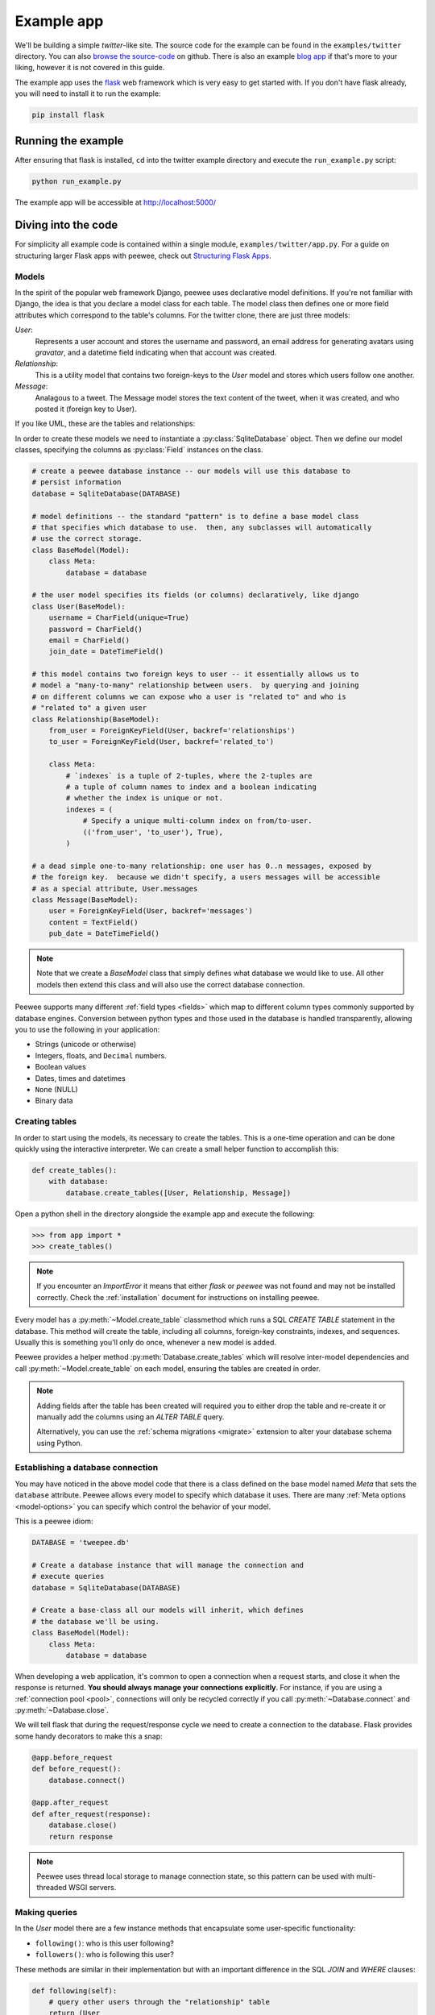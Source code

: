 .. _example-app:

Example app
===========

We'll be building a simple *twitter*-like site. The source code for the example
can be found in the ``examples/twitter`` directory. You can also `browse the
source-code <https://github.com/coleifer/peewee/tree/master/examples/twitter>`_
on github. There is also an example `blog app
<https://github.com/coleifer/peewee/tree/master/examples/blog>`_ if that's more
to your liking, however it is not covered in this guide.

The example app uses the `flask <http://flask.pocoo.org/>`_ web framework which
is very easy to get started with. If you don't have flask already, you will
need to install it to run the example:

.. code-block:: console

    pip install flask

Running the example
-------------------

.. image:: tweepee.jpg

After ensuring that flask is installed, ``cd`` into the twitter example
directory and execute the ``run_example.py`` script:

.. code-block:: console

    python run_example.py

The example app will be accessible at http://localhost:5000/

Diving into the code
--------------------

For simplicity all example code is contained within a single module,
``examples/twitter/app.py``. For a guide on structuring larger Flask apps with
peewee, check out `Structuring Flask Apps
<http://charlesleifer.com/blog/structuring-flask-apps-a-how-to-for-those-coming-from-django/>`_.

.. _example-app-models:

Models
^^^^^^

In the spirit of the popular web framework Django, peewee uses declarative
model definitions. If you're not familiar with Django, the idea is that you
declare a model class for each table. The model class then defines one or more
field attributes which correspond to the table's columns. For the twitter
clone, there are just three models:

*User*:
    Represents a user account and stores the username and password, an email
    address for generating avatars using *gravatar*, and a datetime field
    indicating when that account was created.

*Relationship*:
    This is a utility model that contains two foreign-keys to
    the *User* model and stores which users follow one another.

*Message*:
    Analagous to a tweet. The Message model stores the text content of
    the tweet, when it was created, and who posted it (foreign key to User).

If you like UML, these are the tables and relationships:

.. image:: schema.jpg

In order to create these models we need to instantiate a
:py:class:`SqliteDatabase` object. Then we define our model classes, specifying
the columns as :py:class:`Field` instances on the class.

.. code-block:: python

    # create a peewee database instance -- our models will use this database to
    # persist information
    database = SqliteDatabase(DATABASE)

    # model definitions -- the standard "pattern" is to define a base model class
    # that specifies which database to use.  then, any subclasses will automatically
    # use the correct storage.
    class BaseModel(Model):
        class Meta:
            database = database

    # the user model specifies its fields (or columns) declaratively, like django
    class User(BaseModel):
        username = CharField(unique=True)
        password = CharField()
        email = CharField()
        join_date = DateTimeField()

    # this model contains two foreign keys to user -- it essentially allows us to
    # model a "many-to-many" relationship between users.  by querying and joining
    # on different columns we can expose who a user is "related to" and who is
    # "related to" a given user
    class Relationship(BaseModel):
        from_user = ForeignKeyField(User, backref='relationships')
        to_user = ForeignKeyField(User, backref='related_to')

        class Meta:
            # `indexes` is a tuple of 2-tuples, where the 2-tuples are
            # a tuple of column names to index and a boolean indicating
            # whether the index is unique or not.
            indexes = (
                # Specify a unique multi-column index on from/to-user.
                (('from_user', 'to_user'), True),
            )

    # a dead simple one-to-many relationship: one user has 0..n messages, exposed by
    # the foreign key.  because we didn't specify, a users messages will be accessible
    # as a special attribute, User.messages
    class Message(BaseModel):
        user = ForeignKeyField(User, backref='messages')
        content = TextField()
        pub_date = DateTimeField()

.. note::
    Note that we create a *BaseModel* class that simply defines what database
    we would like to use.  All other models then extend this class and will also
    use the correct database connection.


Peewee supports many different :ref:`field types <fields>` which map to
different column types commonly supported by database engines.  Conversion
between python types and those used in the database is handled transparently,
allowing you to use the following in your application:

* Strings (unicode or otherwise)
* Integers, floats, and ``Decimal`` numbers.
* Boolean values
* Dates, times and datetimes
* ``None`` (NULL)
* Binary data

Creating tables
^^^^^^^^^^^^^^^

In order to start using the models, its necessary to create the tables. This is
a one-time operation and can be done quickly using the interactive interpreter.
We can create a small helper function to accomplish this:

.. code-block:: python

    def create_tables():
        with database:
            database.create_tables([User, Relationship, Message])

Open a python shell in the directory alongside the example app and execute the
following:

.. code-block:: python

    >>> from app import *
    >>> create_tables()

.. note::
    If you encounter an *ImportError* it means that either *flask* or *peewee*
    was not found and may not be installed correctly. Check the :ref:`installation`
    document for instructions on installing peewee.

Every model has a :py:meth:`~Model.create_table` classmethod which runs a SQL
*CREATE TABLE* statement in the database. This method will create the table,
including all columns, foreign-key constraints, indexes, and sequences. Usually
this is something you'll only do once, whenever a new model is added.

Peewee provides a helper method :py:meth:`Database.create_tables` which will
resolve inter-model dependencies and call :py:meth:`~Model.create_table` on
each model, ensuring the tables are created in order.

.. note::
    Adding fields after the table has been created will required you to
    either drop the table and re-create it or manually add the columns
    using an *ALTER TABLE* query.

    Alternatively, you can use the :ref:`schema migrations <migrate>` extension
    to alter your database schema using Python.

Establishing a database connection
^^^^^^^^^^^^^^^^^^^^^^^^^^^^^^^^^^

You may have noticed in the above model code that there is a class defined on
the base model named *Meta* that sets the ``database`` attribute. Peewee allows
every model to specify which database it uses. There are many :ref:`Meta
options <model-options>` you can specify which control the behavior of your
model.

This is a peewee idiom:

.. code-block:: python

    DATABASE = 'tweepee.db'

    # Create a database instance that will manage the connection and
    # execute queries
    database = SqliteDatabase(DATABASE)

    # Create a base-class all our models will inherit, which defines
    # the database we'll be using.
    class BaseModel(Model):
        class Meta:
            database = database


When developing a web application, it's common to open a connection when a
request starts, and close it when the response is returned. **You should always
manage your connections explicitly**. For instance, if you are using a
:ref:`connection pool <pool>`, connections will only be recycled correctly if
you call :py:meth:`~Database.connect` and :py:meth:`~Database.close`.

We will tell flask that during the request/response cycle we need to create a
connection to the database. Flask provides some handy decorators to make this a
snap:

.. code-block:: python

    @app.before_request
    def before_request():
        database.connect()

    @app.after_request
    def after_request(response):
        database.close()
        return response

.. note::
    Peewee uses thread local storage to manage connection state, so this
    pattern can be used with multi-threaded WSGI servers.

Making queries
^^^^^^^^^^^^^^

In the *User* model there are a few instance methods that encapsulate some
user-specific functionality:

* ``following()``: who is this user following?
* ``followers()``: who is following this user?

These methods are similar in their implementation but with an important
difference in the SQL *JOIN* and *WHERE* clauses:

.. code-block:: python

    def following(self):
        # query other users through the "relationship" table
        return (User
                .select()
                .join(Relationship, on=Relationship.to_user)
                .where(Relationship.from_user == self)
                .order_by(User.username))

    def followers(self):
        return (User
                .select()
                .join(Relationship, on=Relationship.from_user)
                .where(Relationship.to_user == self)
                .order_by(User.username))

Creating new objects
^^^^^^^^^^^^^^^^^^^^

When a new user wants to join the site we need to make sure the username is
available, and if so, create a new *User* record. Looking at the *join()* view,
we can see that our application attempts to create the User using
:py:meth:`Model.create`. We defined the *User.username* field with a unique
constraint, so if the username is taken the database will raise an
``IntegrityError``.

.. code-block:: python

    try:
        with database.atomic():
            # Attempt to create the user. If the username is taken, due to the
            # unique constraint, the database will raise an IntegrityError.
            user = User.create(
                username=request.form['username'],
                password=md5(request.form['password']).hexdigest(),
                email=request.form['email'],
                join_date=datetime.datetime.now())

        # mark the user as being 'authenticated' by setting the session vars
        auth_user(user)
        return redirect(url_for('homepage'))

    except IntegrityError:
        flash('That username is already taken')

We will use a similar approach when a user wishes to follow someone. To
indicate a following relationship, we create a row in the *Relationship* table
pointing from one user to another. Due to the unique index on ``from_user`` and
``to_user``, we will be sure not to end up with duplicate rows:

.. code-block:: python

    user = get_object_or_404(User, username=username)
    try:
        with database.atomic():
            Relationship.create(
                from_user=get_current_user(),
                to_user=user)
    except IntegrityError:
        pass

Performing subqueries
^^^^^^^^^^^^^^^^^^^^^

If you are logged-in and visit the twitter homepage, you will see tweets from
the users that you follow. In order to implement this cleanly, we can use a
subquery:

.. note::
    The subquery, ``user.following()``, by default would ordinarily select all
    the columns on the ``User`` model. Because we're using it as a subquery,
    peewee will only select the primary key.

.. code-block:: python

    # python code
    user = get_current_user()
    messages = (Message
                .select()
                .where(Message.user << user.following())
                .order_by(Message.pub_date.desc()))

This code corresponds to the following SQL query:

.. code-block:: sql

    SELECT t1."id", t1."user_id", t1."content", t1."pub_date"
    FROM "message" AS t1
    WHERE t1."user_id" IN (
        SELECT t2."id"
        FROM "user" AS t2
        INNER JOIN "relationship" AS t3
            ON t2."id" = t3."to_user_id"
        WHERE t3."from_user_id" = ?
    )

Other topics of interest
^^^^^^^^^^^^^^^^^^^^^^^^

There are a couple other neat things going on in the example app that are worth
mentioning briefly.

* Support for paginating lists of results is implemented in a simple function called
  ``object_list`` (after it's corollary in Django).  This function is used by all
  the views that return lists of objects.

  .. code-block:: python

      def object_list(template_name, qr, var_name='object_list', **kwargs):
          kwargs.update(
              page=int(request.args.get('page', 1)),
              pages=qr.count() / 20 + 1)
          kwargs[var_name] = qr.paginate(kwargs['page'])
          return render_template(template_name, **kwargs)

* Simple authentication system with a ``login_required`` decorator.  The first
  function simply adds user data into the current session when a user successfully
  logs in.  The decorator ``login_required`` can be used to wrap view functions,
  checking for whether the session is authenticated and if not redirecting to the
  login page.

  .. code-block:: python

      def auth_user(user):
          session['logged_in'] = True
          session['user'] = user
          session['username'] = user.username
          flash('You are logged in as %s' % (user.username))

      def login_required(f):
          @wraps(f)
          def inner(*args, **kwargs):
              if not session.get('logged_in'):
                  return redirect(url_for('login'))
              return f(*args, **kwargs)
          return inner

* Return a 404 response instead of throwing exceptions when an object is not
  found in the database.

  .. code-block:: python

      def get_object_or_404(model, *expressions):
          try:
              return model.get(*expressions)
          except model.DoesNotExist:
              abort(404)

.. note::
    To avoid having to frequently copy/paste :py:func:`object_list` or
    :py:func:`get_object_or_404`, these functions are included as part of the
    playhouse :ref:`flask extension module <flask_utils>`.

    .. code-block:: python

        from playhouse.flask_utils import get_object_or_404, object_list

More examples
-------------

There are more examples included in the peewee `examples directory
<https://github.com/coleifer/peewee/blob/master/examples/>`_, including:

* `Example blog app <https://github.com/coleifer/peewee/tree/master/examples/blog>`_ using Flask and peewee. Also see `accompanying blog post <http://charlesleifer.com/blog/how-to-make-a-flask-blog-in-one-hour-or-less/>`_.
* `An encrypted command-line diary <https://github.com/coleifer/peewee/blob/master/examples/diary.py>`_. There is a `companion blog post <http://charlesleifer.com/blog/dear-diary-an-encrypted-command-line-diary-with-python/>`_ you might enjoy as well.
* `Analytics web-service <https://github.com/coleifer/peewee/tree/master/examples/analytics>`_ (like a lite version of Google Analytics). Also check out the `companion blog post <http://charlesleifer.com/blog/saturday-morning-hacks-building-an-analytics-app-with-flask/>`_.

.. note::
    Like these snippets and interested in more?  Check out `flask-peewee <https://github.com/coleifer/flask-peewee>`_ -
    a flask plugin that provides a django-like Admin interface, RESTful API, Authentication and
    more for your peewee models.
